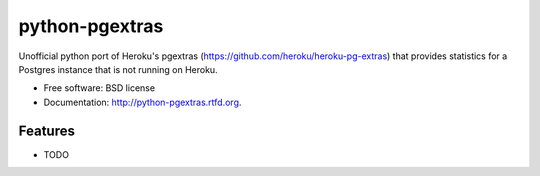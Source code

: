 ===============================
python-pgextras
===============================

.. image:: https://badge.fury.io/py/pgextras.png
    :target: http://badge.fury.io/py/pgextras
    
.. image:: https://travis-ci.org/scottwoodall/python-pgextras.png?branch=master
        :target: https://travis-ci.org/scottwoodall/python-pgextras

.. image:: https://pypip.in/d/pgextras/badge.png
        :target: https://pypi.python.org/pypi/pgextras


Unofficial python port of Heroku's pgextras (https://github.com/heroku/heroku-pg-extras) that
provides statistics for a Postgres instance that is not running on Heroku.

* Free software: BSD license
* Documentation: http://python-pgextras.rtfd.org.

Features
--------

* TODO
